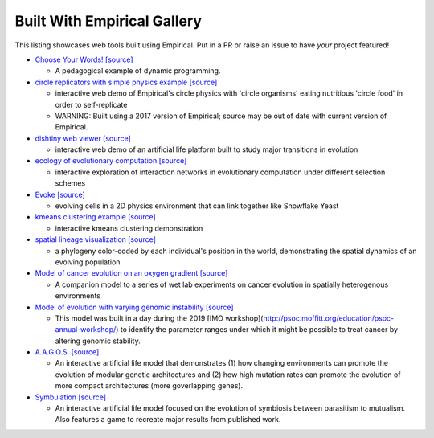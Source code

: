 Built With Empirical Gallery
============================

This listing showcases web tools built using Empirical.
Put in a PR or raise an issue to have *your* project featured!

- `Choose Your Words!`_ `[source]`__

  - A pedagogical example of dynamic programming.

- `circle replicators with simple physics example`_ `[source]`__

  - interactive web demo of Empirical's circle physics with 'circle organisms' eating nutritious 'circle food' in order to self-replicate
  - WARNING: Built using a 2017 version of Empirical; source may be out of date with current version of Empirical.

- `dishtiny web viewer`_ `[source]`__

  - interactive web demo of an artificial life platform built to study major transitions in evolution

- `ecology of evolutionary computation`_ `[source]`__

  - interactive exploration of interaction networks in evolutionary computation under different selection schemes

- `Evoke`_ `[source]`__

  - evolving cells in a 2D physics environment that can link together like Snowflake Yeast

- `kmeans clustering example`_ `[source]`__
  
  - interactive kmeans clustering demonstration

- `spatial lineage visualization`_ `[source]`__

  - a phylogeny color-coded by each individual's position in the world, demonstrating the spatial dynamics of an evolving population

- `Model of cancer evolution on an oxygen gradient`_ `[source]`__
  
  - A companion model to a series of wet lab experiments on cancer evolution in spatially heterogenous environments

- `Model of evolution with varying genomic instability`_ `[source]`__
  
  - This model was built in a day during the 2019 [IMO workshop](http://psoc.moffitt.org/education/psoc-annual-workshop/) to identify the parameter ranges under which it might be possible to treat cancer by altering genomic stability.

- `A.A.G.O.S.`_ `[source]`__

  - An interactive artificial life model that demonstrates (1) how changing environments can promote the evolution of modular genetic architectures and (2) how high mutation rates can promote the evolution of more compact architectures (more goverlapping genes).
  
- `Symbulation`_ `[source]`__

  - An interactive artificial life model focused on the evolution of symbiosis between parasitism to mutualism. Also features a game to recreate major results from published work.

.. _`Choose Your Words!`: https://devosoft.github.io/dynamic-word/
.. __: https://github.com/devosoft/dynamic-word
.. _`circle replicators with simple physics example`: https://lalejini.com/my_empirical_examples/simple_physics_example/web/example.html
.. __: https://github.com/amlalejini/my_empirical_examples/tree/master/simple_physics_example
.. _`dishtiny web viewer`: https://mmore500.github.io/dishtiny
.. __: https://github.com/mmore500/dishtiny
.. _`ecology of evolutionary computation`: https://emilydolson.github.io/ecology_of_evolutionary_computation/web/interaction_networks.html
.. __: https://github.com/emilydolson/ecology_of_evolutionary_computation
.. _`Evoke`: https://devosoft.github.io/Evoke
.. __: https://github.com/devosoft/Evoke
.. _`kmeans clustering example`: https://lalejini.com/my_empirical_examples/KMeansClusteringExample/web/kmeans_clustering.html
.. __: https://github.com/amlalejini/my_empirical_examples/tree/master/KMeansClusteringExample
.. _`spatial lineage visualization`: https://emilydolson.github.io/visualizations/spatial_lineage/LineageViz.html
.. __: https://github.com/emilydolson/visualizations/
.. _`Model of cancer evolution on an oxygen gradient`: http://emilydolson.github.io/memic_model/web/memic_model.html
.. __: https://github.com/emilydolson/memic_model/
.. _`Model of evolution with varying genomic instability`: https://emilydolson.github.io/genomic_stability_model/web/genomic_stability_model.html
.. __: https://github.com/emilydolson/genomic_stability_model/
.. _`A.A.G.O.S.`: https://lalejini.com/Aagos/web/Aagos.html
.. __: https://github.com/amlalejini/Aagos/
.. _`Symbulation`: https://anyaevostinar.github.io/SymbulationEmp/web/symbulation.html
.. __: https://github.com/anyaevostinar/SymbulationEmp

